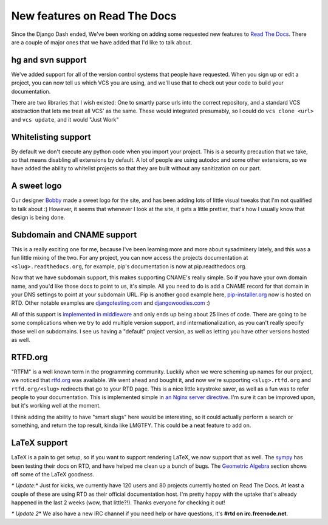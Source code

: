 .. post:: 2010-08-28 11:00:00

New features on Read The Docs
=============================

Since the Django Dash ended, We've been working on adding some
requested new features to
`Read The Docs <http://readthedocs.org>`_. There are a couple of
major ones that we have added that I'd like to talk about.

hg and svn support
^^^^^^^^^^^^^^^^^^

We've added support for all of the version control systems that
people have requested. When you sign up or edit a project, you can
now tell us which VCS you are using, and we'll use that to check
out your code to build your documentation.

There are two libraries that I wish existed: One to smartly parse
urls into the correct repository, and a standard VCS abstraction
that lets me treat all VCS' as the same. These would integrated
presumably, so I could do ``vcs clone <url>`` and ``vcs update``,
and it would "Just Work"

Whitelisting support
^^^^^^^^^^^^^^^^^^^^

By default we don't execute any python code when you import your
project. This is a security precaution that we take, so that means
disabling all extensions by default. A lot of people are using
autodoc and some other extensions, so we have added the ability to
whitelist projects so that they are built without any sanitization
on our part.

A sweet logo
^^^^^^^^^^^^

Our designer `Bobby <http://bobbygrace.info/>`_ made a sweet logo
for the site, and has been adding lots of little visual tweaks that
I'm not qualified to talk about :) However, it seems that whenever
I look at the site, it gets a little prettier, that's how I usually
know that design is being done.

Subdomain and CNAME support
^^^^^^^^^^^^^^^^^^^^^^^^^^^

This is a really exciting one for me, because I've been learning
more and more about sysadminery lately, and this was a fun little
mixing of the two. For any project, you can now access the projects
documentation at ``<slug>.readthedocs.org``, for example, pip's
documentation is now at pip.readthedocs.org.

Now that we have subdomain support, this makes supporting CNAME's
really simple. So if you have your own domain name, and you'd like
those docs to point to us, it's simple. All you need to do is add a
CNAME record for that domain in your DNS settings to point at your
subdomain URL. Pip is another good example here,
`pip-installer.org <http://www.pip-installer.org/>`_ now is hosted
on RTD. Other notable examples are
`djangotesting.com <http://djangotesting.com>`_ and
`djangowoodies.com <http://www.djangowoodies.com>`_ :)

All of this support is
`implemented in middleware <http://github.com/rtfd/readthedocs.org/blob/1734c700caf7cdbfc43570cf3dea56c8fc11d2c5/core/middleware.py#L35>`_
and only ends up being about 25 lines of code. There are going to
be some complications when we try to add multiple version support,
and internationalization, as you can't really specify those well on
subdomains. I see us having a "default" project version, as well as
letting you have other versions hosted as well.

RTFD.org
^^^^^^^^

"RTFM" is a well known term in the programming community. Luckily
when we were scheming up names for our project, we noticed that
`rtfd.org <http://rtfd.org>`_ was available. We went ahead and
bought it, and now we're supporting ``<slug>.rtfd.org`` and
``rtfd.org/<slug>`` redirects that go to your RTD page. This is a
nice little keystroke saver, as well as a fun was to refer people
to your documentation. This is implemented simple in
`an Nginx server directive <http://gist.github.com/553773>`_. I'm
sure it can be improved upon, but it's working well at the moment.

I think adding the ability to have "smart slugs" here would be
interesting, so it could actually perform a search or something,
and return the top result, kinda like LMGTFY. This could be a neat
feature to add on.

LaTeX support
^^^^^^^^^^^^^

LaTeX is a pain to get setup, so if you want to support rendering
LaTeX, we now support that as well. The
`sympy <http://code.google.com/p/sympy/>`_ has been testing their
docs on RTD, and have helped me clean up a bunch of bugs. The
`Geometric Algebra <http://sympy.readthedocs.org/modules/galgebra/GA/GAsympy.html#what-is-geometric-algebra>`_
section shows off some of the LaTeX goodness.

*\* Update:*\* Just for kicks, we currently have 120 users and 80
projects currently hosted on Read The Docs. At least a couple of
these are using RTD as their official documentation host. I'm
pretty happy with the uptake that's already happened in the last 2
weeks (wow, that little?!). Thanks everyone for checking it out!

*\* Update 2*\* We also have a new IRC channel if you need help or
have questions, it's **#rtd on irc.freenode.net**.



